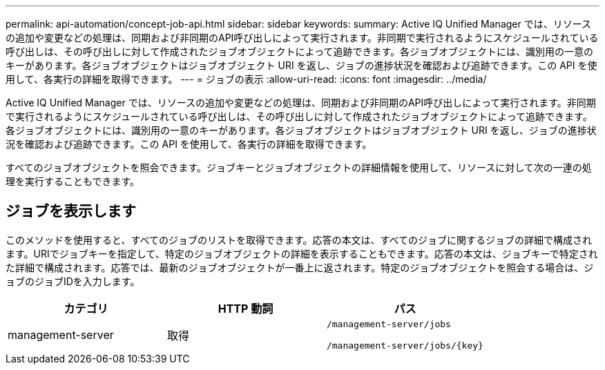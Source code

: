 ---
permalink: api-automation/concept-job-api.html 
sidebar: sidebar 
keywords:  
summary: Active IQ Unified Manager では、リソースの追加や変更などの処理は、同期および非同期のAPI呼び出しによって実行されます。非同期で実行されるようにスケジュールされている呼び出しは、その呼び出しに対して作成されたジョブオブジェクトによって追跡できます。各ジョブオブジェクトには、識別用の一意のキーがあります。各ジョブオブジェクトはジョブオブジェクト URI を返し、ジョブの進捗状況を確認および追跡できます。この API を使用して、各実行の詳細を取得できます。 
---
= ジョブの表示
:allow-uri-read: 
:icons: font
:imagesdir: ../media/


[role="lead"]
Active IQ Unified Manager では、リソースの追加や変更などの処理は、同期および非同期のAPI呼び出しによって実行されます。非同期で実行されるようにスケジュールされている呼び出しは、その呼び出しに対して作成されたジョブオブジェクトによって追跡できます。各ジョブオブジェクトには、識別用の一意のキーがあります。各ジョブオブジェクトはジョブオブジェクト URI を返し、ジョブの進捗状況を確認および追跡できます。この API を使用して、各実行の詳細を取得できます。

すべてのジョブオブジェクトを照会できます。ジョブキーとジョブオブジェクトの詳細情報を使用して、リソースに対して次の一連の処理を実行することもできます。



== ジョブを表示します

このメソッドを使用すると、すべてのジョブのリストを取得できます。応答の本文は、すべてのジョブに関するジョブの詳細で構成されます。URIでジョブキーを指定して、特定のジョブオブジェクトの詳細を表示することもできます。応答の本文は、ジョブキーで特定された詳細で構成されます。応答では、最新のジョブオブジェクトが一番上に返されます。特定のジョブオブジェクトを照会する場合は、ジョブのジョブIDを入力します。

[cols="1a,1a,1a"]
|===
| カテゴリ | HTTP 動詞 | パス 


 a| 
management-server
 a| 
取得
 a| 
`/management-server/jobs`

`+/management-server/jobs/{key}+`

|===